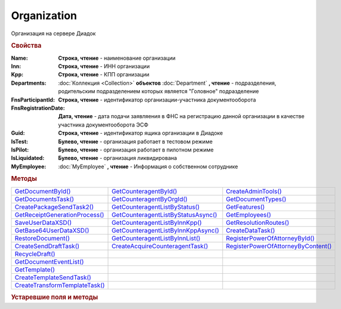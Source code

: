 Organization
============

Организация на сервере Диадок


.. rubric:: Свойства

:Name:
  **Строка, чтение** - наименование организации

:Inn:
  **Строка, чтение** - ИНН организации

:Kpp:
  **Строка, чтение** - КПП организации

:Departments:
  :doc:`Коллекция <Collection>` **объектов** :doc:`Department` **, чтение** - подразделения, родительским подразделением которых является "Головное" подразделение

:FnsParticipantId:
  **Строка, чтение** - идентификатор организации-участника документооборота

:FnsRegistrationDate:
  **Дата, чтение** - дата подачи заявляения в ФНС на регистрацию данной организации в качестве участника документооборота ЭСФ

:Guid:
  **Строка, чтение** - идентификатор ящика организации в Диадоке

  .. versionadded:: 5.31.0

:IsTest:
  **Булево, чтение** - организация работает в тестовом режиме

:IsPilot:
  **Булево, чтение** - организация работает в пилотном режиме

:IsLiquidated:
  **Булево, чтение** - организация ликвидирована

  .. versionadded:: 5.31.0


:MyEmployee:
  :doc:`MyEmployee` **, чтение** - Информация о собственном сотруднике

  .. versionadded:: 5.37.0



.. rubric:: Методы

+---------------------------------------------+--------------------------------------------------+--------------------------------------------------+
| |Organization-GetDocumentById|_             | |Organization-GetCounteragentById|_              | |Organization-CreateAdminTools|_                 |
+---------------------------------------------+--------------------------------------------------+--------------------------------------------------+
| |Organization-GetDocumentsTask|_            | |Organization-GetCounteragentByOrgId|_           | |Organization-GetDocumentTypes|_                 |
+---------------------------------------------+--------------------------------------------------+--------------------------------------------------+
| |Organization-CreatePackageSendTask2|_      | |Organization-GetCounteragentListByStatus|_      | |Organization-GetFeatures|_                      |
+---------------------------------------------+--------------------------------------------------+--------------------------------------------------+
| |Organization-GetReceiptGenerationProcess|_ | |Organization-GetCounteragentListByStatusAsync|_ | |Organization-GetEmployees|_                     |
+---------------------------------------------+--------------------------------------------------+--------------------------------------------------+
| |Organization-SaveUserDataXSD|_             | |Organization-GetCounteragentListByInnKpp|_      | |Organization-GetResolutionRoutes|_              |
+---------------------------------------------+--------------------------------------------------+--------------------------------------------------+
| |Organization-GetBase64UserDataXSD|_        | |Organization-GetCounteragentListByInnKppAsync|_ | |Organization-CreateDataTask|_                   |
+---------------------------------------------+--------------------------------------------------+--------------------------------------------------+
| |Organization-RestoreDocument|_             | |Organization-GetCounteragentListByInnList|_     | |Organization-RegisterPowerOfAttorneyById|_      |
+---------------------------------------------+--------------------------------------------------+--------------------------------------------------+
| |Organization-CreateSendDraftTask|_         | |Organization-CreateAcquireCounteragentTask|_    | |Organization-RegisterPowerOfAttorneyByContent|_ |
+---------------------------------------------+--------------------------------------------------+--------------------------------------------------+
| |Organization-RecycleDraft|_                |                                                  |                                                  |
+---------------------------------------------+--------------------------------------------------+--------------------------------------------------+
| |Organization-GetDocumentEventList|_        |                                                  |                                                  |
+---------------------------------------------+--------------------------------------------------+--------------------------------------------------+
| |Organization-GetTemplate|_                 |                                                  |                                                  |
+---------------------------------------------+--------------------------------------------------+--------------------------------------------------+
| |Organization-CreateTemplateSendTask|_      |                                                  |                                                  |
+---------------------------------------------+--------------------------------------------------+--------------------------------------------------+
| |Organization-CreateTransformTemplateTask|_ |                                                  |                                                  |
+---------------------------------------------+--------------------------------------------------+--------------------------------------------------+


.. |Organization-GetDocumentById| replace:: GetDocumentById()
.. |Organization-GetDocumentsTask| replace:: GetDocumentsTask()
.. |Organization-CreatePackageSendTask2| replace:: CreatePackageSendTask2()
.. |Organization-GetReceiptGenerationProcess| replace:: GetReceiptGenerationProcess()
.. |Organization-SaveUserDataXSD| replace:: SaveUserDataXSD()
.. |Organization-GetBase64UserDataXSD| replace:: GetBase64UserDataXSD()
.. |Organization-RestoreDocument| replace:: RestoreDocument()
.. |Organization-CreateSendDraftTask| replace:: CreateSendDraftTask()
.. |Organization-RecycleDraft| replace:: RecycleDraft()
.. |Organization-GetDocumentEventList| replace:: GetDocumentEventList()
.. |Organization-GetTemplate| replace:: GetTemplate()
.. |Organization-CreateTemplateSendTask| replace:: CreateTemplateSendTask()
.. |Organization-CreateTransformTemplateTask| replace:: CreateTransformTemplateTask()

.. |Organization-GetCounteragentById| replace:: GetCounteragentById()
.. |Organization-GetCounteragentByOrgId| replace:: GetCounteragentByOrgId()
.. |Organization-GetCounteragentListByStatus| replace:: GetCounteragentListByStatus()
.. |Organization-GetCounteragentListByStatusAsync| replace:: GetCounteragentListByStatusAsync()
.. |Organization-GetCounteragentListByInnKpp| replace:: GetCounteragentListByInnKpp()
.. |Organization-GetCounteragentListByInnKppAsync| replace:: GetCounteragentListByInnKppAsync()
.. |Organization-GetCounteragentListByInnList| replace:: GetCounteragentListByInnList()
.. |Organization-CreateAcquireCounteragentTask| replace:: CreateAcquireCounteragentTask()

.. |Organization-CreateAdminTools| replace:: CreateAdminTools()
.. |Organization-GetDocumentTypes| replace:: GetDocumentTypes()
.. |Organization-GetFeatures| replace:: GetFeatures()
.. |Organization-GetEmployees| replace:: GetEmployees()
.. |Organization-GetResolutionRoutes| replace:: GetResolutionRoutes()
.. |Organization-CreateDataTask| replace:: CreateDataTask()
.. |Organization-RegisterPowerOfAttorneyById| replace:: RegisterPowerOfAttorneyById()
.. |Organization-RegisterPowerOfAttorneyByContent| replace:: RegisterPowerOfAttorneyByContent()



.. _Organization-GetDocumentById:
.. method:: Organization.GetDocumentById(DocumentId, WithExternalId=FALSE)

  :DocumentId: ``строка`` идентифкатор документа
  :WithExternalId: ``булево`` нужно ли запрашивать дополнительный идентификатор учётной системы

  Возвращает :doc:`документ <Document>` в ящике по его идентификатору.
  При *WithExternalId* == ``TRUE`` у документа будет заполнено поле *OneSDocumentId*, если оно установлено для него, но сам метод отработает медленнее



.. _Organization-GetDocumentsTask:
.. method:: Organization.GetDocumentsTask()

  Возвращает :doc:`объект <DocumentsTask>` для поиска документов в ящике



.. _Organization-CreatePackageSendTask2:
.. method:: Organization.CreatePackageSendTask2()

  Возвращает :doc:`объект <PackageSendTask2>`, с помощью которого можно отправить :doc:`документы <CustomDocumentToSend>`

  .. versionadded:: 5.27.0



.. _Organization-GetReceiptGenerationProcess:
.. method:: Organization.GetReceiptGenerationProcess()

  Возвращает :doc:`объект <ReceiptGenerationProcess>`, с помощью которого можно запустить процесс автоматической отправки извещений о получении документов в текущем ящике



.. _Organization-SaveUserDataXSD:
.. method:: Organization.SaveUserDataXSD(TitleName, Function, Version, DocflowSide, FilePath)

  :TitleName: ``строка`` название типа документа
  :Function: ``строка`` функция документа
  :Version: ``строка`` версия документа
  :DocflowSide: ``строка`` сторона документооборота. :doc:`Возможные значения <Enums/DocflowSide>`
  :FilePath: ``строка`` полное имя файла, в который нужно сохранить описание контента

  Сохраняет описание представления контента документа на диск.
  Значения для *TitleName*, *Function*, *Version* можно получить в ответе метода :meth:`Organization.GetDocumentTypes`

  .. versionadded:: 5.27.0



.. _Organization-GetBase64UserDataXSD:
.. method:: Organization.GetBase64UserDataXSD(TitleName, Function, Version, DocflowSide)

  :TitleName: ``строка`` название типа документа
  :Function: ``строка`` функция документа
  :Version: ``строка`` версия документа
  :DocflowSide: ``строка`` сторона документооборота. :doc:`Возможные значения <Enums/DocflowSide>`

  Возвращает ``Base64-строку`` описания представления контента документа.
  Значения для *TitleName*, *Function*, *Version* можно получить в ответе метода :meth:`Organization.GetDocumentTypes`

  .. versionadded:: 5.28.3



.. _Organization-RestoreDocument:
.. method:: Organization.RestoreDocument(DocumentId)

  :DocumentId: ``строка`` идентификатор документа

  Восстанавливает удалённый документ



.. _Organization-CreateSendDraftTask:
.. method:: Organization.CreateSendDraftTask(MessageId)

  :MessageId: ``строка`` идентификатор сообщения черновика

  Создаёт :doc:`объект <SendDraftTask>`, с помощью которого можно отправить черновик.
  *MessageId* - первая половина из *DocumentId* черновика

  .. versionadded:: 5.18.0



.. _Organization-RecycleDraft:
.. method:: Organization.RecycleDraft(MessageId)

  :MessageId: ``строка`` идентификатор сообщения черновика

  Метод удаляет черновик. Восстановить черновик невозможно.
  *MessageId* - первая половина из *DocumentId* черновика

  .. versionadded:: 5.25.0



.. _Organization-GetDocumentEventList:
.. method:: Organization.GetDocumentEventList([AfterEventId])

  :AfterEventId: ``строка`` Идентификатор события, после которого будет вычитываться лента событий

  Возвращает :doc:`список <Collection>` :doc:`событий <DocumentEvent>`, произошедших с документами в текущем ящике.
  Если *AfterEventId* не задан или пустой, то события начнут вычитываться с момента создания ящика Диадок



.. _Organization-GetTemplate:
.. method:: Organization.GetTemplate(TemplateId)

  :TemplateId: ``строка`` идентификатор шаблона

  Возвращает :doc:`шаблон документа <Template>` по его идентификатору

  .. versionadded:: 5.24.0



.. _Organization-CreateTemplateSendTask:
.. method:: Organization.CreateTemplateSendTask()

  Возвращает :doc:`объект <TemplateSendTask>`, с помощью которого можно отправить :doc:`шаблон документ <TemplateToSend>`

  .. versionadded:: 5.24.0



.. _Organization-CreateTransformTemplateTask:
.. method:: Organization.CreateTransformTemplateTask(TemplateId)

  :TemplateId: ``строка`` идентификатор шаблона

  Возвращает :doc:`задание для создания документов из шаблона <TransformTemplateTask>`

  .. versionadded:: 5.24.0



.. _Organization-GetCounteragentById:
.. method:: Organization.GetCounteragentById(BoxId)

  :BoxId: ``строка`` идентификатор ящика

  Возвращает :doc:`контрагента <Counteragent>` по идентификатору ящика.
  Идентификатор может быть как в виде GUID, так и в виде ``...@diadoc.ru``



.. _Organization-GetCounteragentByOrgId:
.. method:: Organization.GetCounteragentByOrgId(OrganizationId)

  :OrganizationId: ``строка`` идентификатор организации в Диадок

  Возвращает :doc:`контрагента <Counteragent>` по идентификатору организации



.. _Organization-GetCounteragentListByStatus:
.. method:: Organization.GetCounteragentListByStatus([CounteragentStatus])

  :CounteragentStatus: ``строка`` статус, по которому производится выборка контрагентов. :doc:`Возможные значения <./Enums/CounteragentStatus>`

  Возвращает :doc:`коллекцию <Collection>` :doc:`контрагентов <Counteragent>`, с указанным в запросе статусом.
  Если *CounteragentStatus* не задан или пустой, вернётся весь список контрагентов



.. _Organization-GetCounteragentListByStatusAsync:
.. method:: Organization.GetCounteragentListByStatusAsync([CounteragentStatus])

  :CounteragentStatus: ``строка`` статус, по которому производится выборка контрагентов. :doc:`Возможные значения <./Enums/CounteragentStatus>`

  Асинхронный запрос контрагентов с указанным статусом.
  Если *CounteragentStatus* не задан или пустой, вернётся весь список контрагентов.
  Возвращает :doc:`AsyncResult` с :doc:`коллекцией <Collection>` :doc:`контрагентов <Counteragent>` в качестве результата



.. _Organization-GetCounteragentListByInnKpp:
.. method:: Organization.GetCounteragentListByInnKpp(Inn[, Kpp])

  :Inn: ``строка`` ИНН для поиска
  :Kpp: ``строка`` КПП для поиска

  Возвращает :doc:`коллекцию <Collection>` :doc:`контрагентов <Counteragent>` с указанными ИНН-КПП


.. _Organization-GetCounteragentListByInnKppAsync:
.. method:: Organization.GetCounteragentListByInnKppAsync(Inn[, Kpp])

  :Inn: ``строка`` ИНН для поиска
  :Kpp: ``строка`` КПП для поиска

  Возвращает :doc:`AsyncResult` с :doc:`коллекцией <Collection>` :doc:`контрагентов <Counteragent>` с указанными ИНН-КПП в качестве результата



.. _Organization-GetCounteragentListByInnList:
.. method:: Organization.GetCounteragentListByInnList(INNs)

  :INNs: ``строка`` ИНН, перечисленные через запятую без пробелов

  Aсинхронный запрос контрагентов с перечисленными ИНН.
  Возвращает :doc:`AsyncResult` с :doc:`коллекцией <Collection>` :doc:`контрагентов <CounteragentItem>` в качестве результата



.. _Organization-CreateAcquireCounteragentTask:
.. method:: Organization.CreateAcquireCounteragentTask([FilePath])

  :FilePath: ``строка`` путь до файла-вложения

  Создает :doc:`запрос на приглашение контрагента к сотрудничеству <AcquireCounteragentTask>`.
  Если *FilePath* задан, то вместе с приглашением будет отправлен и этот файл



.. _Organization-CreateAdminTools:
.. method:: Organization.CreateAdminTools()

  Создаёт :doc:`объект для администрирования организации <AdminTools>`

  .. versionadded:: 5.37.0


.. _Organization-GetDocumentTypes:
.. method:: Organization.GetDocumentTypes()

  Возвращает :doc:`коллекцию <Collection>` с :doc:`описанием типов документов <DocumentTypeDescription>`, доступных в ящике организации

  .. versionadded:: 5.20.0



.. _Organization-GetFeatures:
.. method:: Organization.GetFeatures()

  Возвращает :doc:`коллекцию <Collection>` строк - включённых у организации возможностей. :doc:`Возможные значения <Enums/OrganizationFeatures>`

  .. versionadded:: 5.32.4


.. _Organization-GetEmployees:
.. method:: Organization.GetEmployees()

  Возвращает :doc:`коллекцию <Collection>` :doc:`сотрудников <EmployeeInfo>` организации

  .. versionadded:: 5.37.0



.. _Organization-GetResolutionRoutes:
.. method:: Organization.GetResolutionRoutes()

  Возвращает :doc:`коллекцию <Collection>` :doc:`маршрутов согласования <Route>`, настроенных в ящике



.. _Organization-CreateDataTask:
.. method:: Organization.CreateDataTask()

  Возвращает :doc:`объект <DataTask>` для работы с хранилищем ключей-значений

  .. versionadded:: 5.29.9



.. _Organization-RegisterPowerOfAttorneyById:
.. method:: Organization.RegisterPowerOfAttorneyById(RegNumber, IssuerInn)

  :RegNumber: ``Строка`` регистрационный номер МЧД
  :IssuerInn: ``Строка`` ИНН доверителя

  Регистрирует МЧД, в сервисе Диадок по её регистрационному номеру и ИНН доверителя

  .. versionadded:: 5.37.0



.. _Organization-RegisterPowerOfAttorneyByContent:
.. method:: Organization.RegisterPowerOfAttorneyByContent(XmlContent, XmlSignature)

  :XmlContent: ``Строка`` контент МЧД в виде base64 строки
  :XmlSignature: ``Строка`` контент подписи МЧД в виде base64 строки

  Регистрирует МЧД, в сервисе Диадок с помощью файла МЧД и подписи, которой она была подписана

  .. versionadded:: 5.37.0



.. rubric:: Устаревшие поля и методы


+-----------------------------------------------------------+---------------------------------------+---------------------------------------+-----------------------------------------------------------------------------------------------------------------+
| **Поле или метод**                                        | **Когда устарел**                     | **Когда удалён**                      | **Рекомендуемая альтернатива**                                                                                  |
+-----------------------------------------------------------+---------------------------------------+---------------------------------------+-----------------------------------------------------------------------------------------------------------------+
| **Organization.Id**                                       | :doc:`../History/release_info/5_31_0` |                                       | **Organization.Guid**                                                                                           |
+-----------------------------------------------------------+---------------------------------------+---------------------------------------+-----------------------------------------------------------------------------------------------------------------+
| **Organization.EncryptedDocumentsAllowed**                | :doc:`../History/release_info/5_32_4` |                                       | :meth:`Organization.GetFeatures`                                                                                |
+-----------------------------------------------------------+---------------------------------------+---------------------------------------+-----------------------------------------------------------------------------------------------------------------+
| **Organization.AuthenticateType**                         | :doc:`../History/release_info/5_37_0` |                                       | **Organization.MyEmployee.SessionInfo.AuthenticationType**                                                                                    |
+-----------------------------------------------------------+---------------------------------------+---------------------------------------+-----------------------------------------------------------------------------------------------------------------+
| **Organization.Login**                                    | :doc:`../History/release_info/5_37_0` |                                       | **Organization.MyEmployee.SessionInfo.Login**                                                                                    |
+-----------------------------------------------------------+---------------------------------------+---------------------------------------+-----------------------------------------------------------------------------------------------------------------+
| **Organization.Certificate**                              | :doc:`../History/release_info/5_37_0` |                                       | **Organization.MyEmployee.SessionInfo.Certificate**                                                                                    |
+-----------------------------------------------------------+---------------------------------------+---------------------------------------+-----------------------------------------------------------------------------------------------------------------+
| :meth:`Organization.CreateSendTask`                       | :doc:`../History/release_info/5_5_0`  | :doc:`../History/release_info/5_33_4` | :meth:`Organization.CreatePackageSendTask2`                                                                     |
+-----------------------------------------------------------+---------------------------------------+---------------------------------------+-----------------------------------------------------------------------------------------------------------------+
| :meth:`Organization.CreateSendTaskFromFile`               | :doc:`../History/release_info/5_5_0`  | :doc:`../History/release_info/5_33_4` | :meth:`Organization.CreatePackageSendTask2`                                                                     |
+-----------------------------------------------------------+---------------------------------------+---------------------------------------+-----------------------------------------------------------------------------------------------------------------+
| :meth:`Organization.CreateSendTaskFromFileRaw`            | :doc:`../History/release_info/5_5_0`  | :doc:`../History/release_info/5_33_4` | :meth:`Organization.CreatePackageSendTask2`                                                                     |
+-----------------------------------------------------------+---------------------------------------+---------------------------------------+-----------------------------------------------------------------------------------------------------------------+
| :meth:`Organization.CreatePackageSendTask`                | :doc:`../History/release_info/5_27_0` |                                       | :meth:`Organization.CreatePackageSendTask2`                                                                     |
+-----------------------------------------------------------+---------------------------------------+---------------------------------------+-----------------------------------------------------------------------------------------------------------------+
| :meth:`Organization.SendDraftAsync`                       | :doc:`../History/release_info/5_18_0` |                                       | :meth:`Organization.CreateSendDraftTask`                                                                        |
+-----------------------------------------------------------+---------------------------------------+---------------------------------------+-----------------------------------------------------------------------------------------------------------------+
| :meth:`Organization.SetAndValidateAddressForCounteragent` | :doc:`../History/release_info/5_5_0`  |                                       | :meth:`Organization.CreateDataTask`                                                                             |
+-----------------------------------------------------------+---------------------------------------+---------------------------------------+-----------------------------------------------------------------------------------------------------------------+
| :meth:`Organization.GetSentDocuments`                     | :doc:`../History/release_info/5_5_0`  |                                       | :meth:`Organization.CreateDataTask`                                                                             |
+-----------------------------------------------------------+---------------------------------------+---------------------------------------+-----------------------------------------------------------------------------------------------------------------+
| :meth:`Organization.SetData`                              | :doc:`../History/release_info/5_29_9` |                                       | :meth:`Organization.CreateDataTask`                                                                             |
+-----------------------------------------------------------+---------------------------------------+---------------------------------------+-----------------------------------------------------------------------------------------------------------------+
| :meth:`Organization.GetData`                              | :doc:`../History/release_info/5_29_9` |                                       | :meth:`Organization.CreateDataTask`                                                                             |
+-----------------------------------------------------------+---------------------------------------+---------------------------------------+-----------------------------------------------------------------------------------------------------------------+
| :meth:`Organization.GetAddressForCounteragent`            | :doc:`../History/release_info/5_5_0`  |                                       | :meth:`Organization.CreateDataTask`                                                                             |
+-----------------------------------------------------------+---------------------------------------+---------------------------------------+-----------------------------------------------------------------------------------------------------------------+
| :meth:`Organization.GetExtendedSignerDetails`             | :doc:`../History/release_info/5_33_0` |                                       | :meth:`MyEmployee.GetExtendedSignerDetails` или :meth:`AdminTools.GetExtendedSignerDetails`                     |
+-----------------------------------------------------------+---------------------------------------+---------------------------------------+-----------------------------------------------------------------------------------------------------------------+
| :meth:`Organization.GetExtendedSignerDetails2`            | :doc:`../History/release_info/5_37_0` |                                       | :meth:`MyEmployee.GetExtendedSignerDetails` или :meth:`AdminTools.GetExtendedSignerDetails`                     |
+-----------------------------------------------------------+---------------------------------------+---------------------------------------+-----------------------------------------------------------------------------------------------------------------+
| :meth:`Organization.SendFnsRegistrationMessage`           | :doc:`../History/release_info/5_37_0` |                                       | :meth:`MyEmployee.UpdateCertificateFNSRegistration` или :meth:`AdminTools.RegisterCertificateInFNS`             |
+-----------------------------------------------------------+---------------------------------------+---------------------------------------+-----------------------------------------------------------------------------------------------------------------+
| :meth:`Organization.GetUsers`                             | :doc:`../History/release_info/5_37_0` |                                       | :meth:`Organization.GetEmployees`                                                                               |
+-----------------------------------------------------------+---------------------------------------+---------------------------------------+-----------------------------------------------------------------------------------------------------------------+
| :meth:`Organization.GetUserPermissions`                   | :doc:`../History/release_info/5_37_0` |                                       | **MyEmployee.EmployeeInfo.Permissions**                                                                         |
+-----------------------------------------------------------+---------------------------------------+---------------------------------------+-----------------------------------------------------------------------------------------------------------------+
| :meth:`Organization.CanSendInvoice`                       | :doc:`../History/release_info/5_37_0` |                                       | :meth:`MyEmployee.CanSendInvoice` или :meth:`AdminTools.CanSendInvoice`                                         |
+-----------------------------------------------------------+---------------------------------------+---------------------------------------+-----------------------------------------------------------------------------------------------------------------+
| :meth:`Organization.CreateSetExtendedSignerDetailsTask`   | :doc:`../History/release_info/5_37_0` |                                       | :meth:`MyEmployee.CreateSetExtendedSignerDetailsTask` или :meth:`AdminTools.CreateSetExtendedSignerDetailsTask` |
+-----------------------------------------------------------+---------------------------------------+---------------------------------------+-----------------------------------------------------------------------------------------------------------------+


.. method:: Organization.CreateSendTask(FormalDocumentType)

  :DocumentType: ``строка`` тип документа на отправку. :doc:`Возможные значения <Enums/FormalizedDocumentTypeToSend>`

  Возвращает :doc:`задание отправки документа <SendTask>`



.. method:: Organization.CreateSendTaskFromFile(DocumentType, FilePath)

  :DocumentType: ``строка`` тип документа на отправку. :doc:`Возможные значения <Enums/DocumentToSend>`
  :FilePath: ``строка`` путь до файла контента документа

  Возвращает :doc:`задание отправки документа <SendTask>`. Контент документа берётся из файла. Происходит попытка представить его в виде объектой модели



.. method:: Organization.CreateSendTaskFromFileRaw(DocumentType, FilePath)

  :DocumentType: ``строка`` тип документа на отправку. :doc:`Возможные значения <Enums/DocumentToSend>`
  :FilePath: ``строка`` путь до файла контента документа

  Возвращает :doc:`задание отправки документа <SendTask>`. Контент документа берётся из файла. Представления контента в виде объектой модели не происходит



.. method:: Organization.CreatePackageSendTask()

  Возвращает :doc:`задание отправки пакета документов <PackageSendTask>`



.. method:: Organization.SendDraftAsync(MessageId)

  :MessageId: ``строка`` идентификатор сообщения черновика

  Асинхронно отправляет черновики. Возвращает :doc:`AsyncResult` с :doc:`коллекцией <Collection>` объектов, производных от :doc:`Document` в качестве результата

  .. versionchanged:: 5.33.0
    Метод ничего не делает

  .. versionchanged:: 5.36.8
    Метод удалён



.. method:: Organization.SetAndValidateAddressForCounteragent(key1S, addressTypeKey, isForeign, zipCode, regionCode, territory, city, locality, street, building, block, apartment)

  :key1S: ``строка`` идентификатор адресной информации
  :addressTypeKey: ``строка`` тип адресной информации
  :isForeign: ``строка`` признак того, что адрес является иностранным (за пределами РФ)
  :zipCode: ``строка`` индекс
  :regionCode: ``строка`` код региона РФ
  :territory: ``строка`` район
  :city: ``строка`` город
  :locality: ``строка`` населенный пункт
  :street: ``строка`` улица
  :building: ``строка`` дом
  :block: ``строка`` корпус
  :apartment: ``строка`` квартира

  Валидирует и загружает адресную информацию в хранилище. Возвращает :doc:`коллекцию <Collection>` :doc:`ошибок <ValidationError>`.
  Параметр **isForeign** ни на что не влияет, адрес можно задать только как российский

  .. versionchanged:: 5.29.0
    Вовзращаемая коллекция всегда пустая. Валидации не происходит



.. method:: Organization.GetAddressForCounteragent(key1S, AddressTypeKey)

  :key1S: ``строка`` идентификатор адресной информации
  :addressTypeKey: ``строка`` тип адресной информации

  Возвращает :doc:`адресную информацию <AddressInfo>` из хранилища



.. method:: Organization.GetSentDocuments(OneSId, AsDiadocDocumentId=False)

  :OneSId: ``строка`` идентификаторы учётной системы, перечисленные через ``;``
  :AsDiadocDocumentId: ``булево`` возвращать идентификаторы документов в Диадок


  Возвращает :doc:`коллекцию <Collection>` строк - идентификаторов отправленных документов для запрашиваемых идентификаторов *OneSId*. Тип возвращаемых идентификаторов определяется параметром *AsDiadocDocumentId*:
  Если *AsDiadocDocumentId* == ``FALSE``, то будут возвращены идентификаторы учётной системы;
  Если *AsDiadocDocumentId* == ``TRUE``, то будут возвращены идентификаторы документов в Диадок



.. method:: Organization.SetData(Key, Value)

  :Key: ``строка`` уникальный ключ в хранилище
  :Value: ``строка`` значение, соответствующее ключу

  Добавляет пару *ключ-значение* в хранилище



.. method:: Organization.GetData(Key)

  :Key: ``строка`` уникальный ключ в хранилище

  Возвращает значение, соответствующее ключу



.. method:: Organization.GetExtendedSignerDetails(Thumbprint, IsSeller=false, forCorrection=false)

  :Thumbprint: ``строка`` отпечаток сертификата
  :IsSeller: ``булево`` подписант для титула продавца
  :forCorrection: ``булево`` подписант для титула корректировочного документа

  Возвращает :doc:`данные подписанта <ExtendedSignerDetails>` из базы Диадок. Метод может быть запрошен самим пользователем или администратором организации



.. method:: Organization.GetExtendedSignerDetails2(Thumbprint, TitleType)

  :Thumbprint: ``строка`` отпечаток сертификата
  :TitleType: ``строка`` тип титула документа. :doc:`Возможные значения <Enums/DocumentTitleType>`

  Возвращает :doc:`параметры подписанта <ExtendedSignerDetails>` в текущей организации для указанного сертификата и указанного типа титула.
  Получить значение для *TitleType* можно из объекта :doc:`DocumentTitle` в ответе метода :meth:`Organization.GetDocumentTypes`
  Для *TitleType* == ``Absent`` и *TitleType* == ``UNKNOWN`` вызов невозможен.
  Метод может быть запрошен самим пользователем или администратором организации



.. method:: Organization.CreateSetExtendedSignerDetailsTask(Thumbprint)

  :Thumbprint: ``строка`` отпечаток сертификата

  Возвращает :doc:`объект <SetExtendedSignerDetailsTask>`, с помощью которого можно установить параметры подписанта



.. method:: Organization.GetUsers()

  Возращает :doc:`коллекцию <Collection>` :doc:`сотрудников <OrganizationUser>` организации



.. method:: Organization.GetUserPermissions()

  Возвращает :doc:`описание прав пользователя <UserPermissions>`, в контексте которого произошла авторизация, для данной организации



.. method:: Organization.CanSendInvoice(Thumbprint)

  :Thumbprint: ``строка`` отпечаток сертификата

  Проверяет можно ли подписывать счёт-фактуры в текущей организации, используя сертификат с указанным отпечатком.
  Если возможно, то вернётся пустая строка. Если подписание невозможно, то вернётся текст с причиной невозможности это сделать



.. method:: Organization.SendFnsRegistrationMessage(Thumbprint)

  :Thumbprint: ``строка`` отпечаток сертификата

  Добавление в сообщение ФНС нового сертификата

